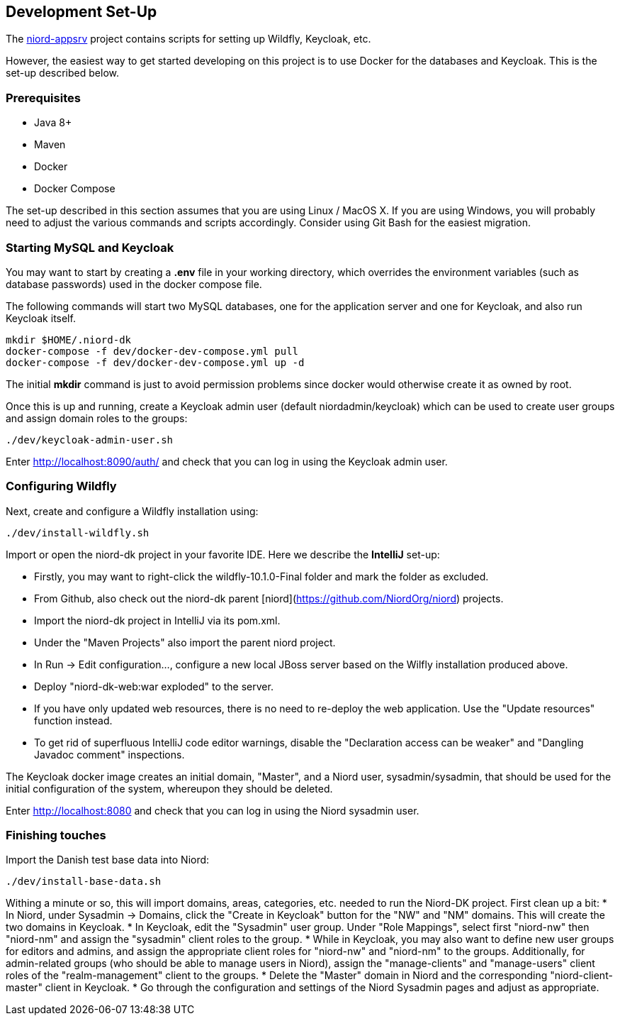 
:imagesdir: images

== Development Set-Up

The https://github.com/NiordOrg/niord-appsrv[niord-appsrv] project contains scripts for
setting up Wildfly, Keycloak, etc.

However, the easiest way to get started developing on this project is to use Docker for the databases
and Keycloak. This is the set-up described below.

=== Prerequisites

* Java 8+
* Maven
* Docker
* Docker Compose

The set-up described in this section assumes that you are using Linux / MacOS X.
If you are using Windows, you will probably need to adjust the various commands and scripts
accordingly. Consider using Git Bash for the easiest migration.

=== Starting MySQL and Keycloak

You may want to start by creating a *.env* file in your working directory, which overrides the environment variables
(such as database passwords) used in the docker compose file.

The following commands will start two MySQL databases, one for the application server
and one for Keycloak, and also run Keycloak itself.

    mkdir $HOME/.niord-dk
    docker-compose -f dev/docker-dev-compose.yml pull
    docker-compose -f dev/docker-dev-compose.yml up -d

The initial *mkdir* command is just to avoid permission problems since docker would otherwise create it as owned
by root.

Once this is up and running, create a Keycloak admin user (default niordadmin/keycloak)
which can be used to create user groups and assign domain roles to the groups:

    ./dev/keycloak-admin-user.sh

Enter http://localhost:8090/auth/ and check that you can log in using the Keycloak admin user.

=== Configuring Wildfly

Next, create and configure a Wildfly installation using:

    ./dev/install-wildfly.sh

Import or open the niord-dk project in your favorite IDE. Here we describe  the *IntelliJ* set-up:

* Firstly, you may want to right-click the wildfly-10.1.0-Final folder and mark
  the folder as excluded.
* From Github, also check out the niord-dk parent
  [niord](https://github.com/NiordOrg/niord) projects.
* Import the niord-dk project in IntelliJ via its pom.xml.
* Under the "Maven Projects" also import the parent niord project.
* In Run -> Edit configuration..., configure a new local JBoss server based on the Wilfly
  installation produced above.
* Deploy "niord-dk-web:war exploded" to the server.
* If you have only updated web resources, there is no need to re-deploy the web application. Use the "Update resources"
  function instead.
* To get rid of superfluous IntelliJ code editor warnings, disable the "Declaration access can be weaker"
  and "Dangling Javadoc comment" inspections.

The Keycloak docker image creates an initial domain, "Master", and a Niord user, sysadmin/sysadmin,
that should be used for the initial configuration of the system, whereupon they should be
deleted.

Enter http://localhost:8080 and check that you can log in using the Niord sysadmin user.

=== Finishing touches

Import the Danish test base data into Niord:

    ./dev/install-base-data.sh

Withing a minute or so, this will import domains, areas, categories, etc. needed to run the Niord-DK project.
First clean up a bit:
* In Niord, under Sysadmin -> Domains, click the "Create in Keycloak" button for the "NW" and "NM" domains.
  This will create the two domains in Keycloak.
* In Keycloak, edit the "Sysadmin" user group. Under "Role Mappings", select first "niord-nw" then "niord-nm" and assign
  the "sysadmin" client roles to the group.
* While in Keycloak, you may also want to define new user groups for editors and admins, and assign the appropriate
  client roles for "niord-nw" and "niord-nm" to the groups.
  Additionally, for admin-related groups (who should be able to manage users in Niord), assign the "manage-clients" and
  "manage-users" client roles of the "realm-management" client to the groups.
* Delete the "Master" domain in Niord and the corresponding "niord-client-master" client in Keycloak.
* Go through the configuration and settings of the Niord Sysadmin pages and adjust as
  appropriate.



